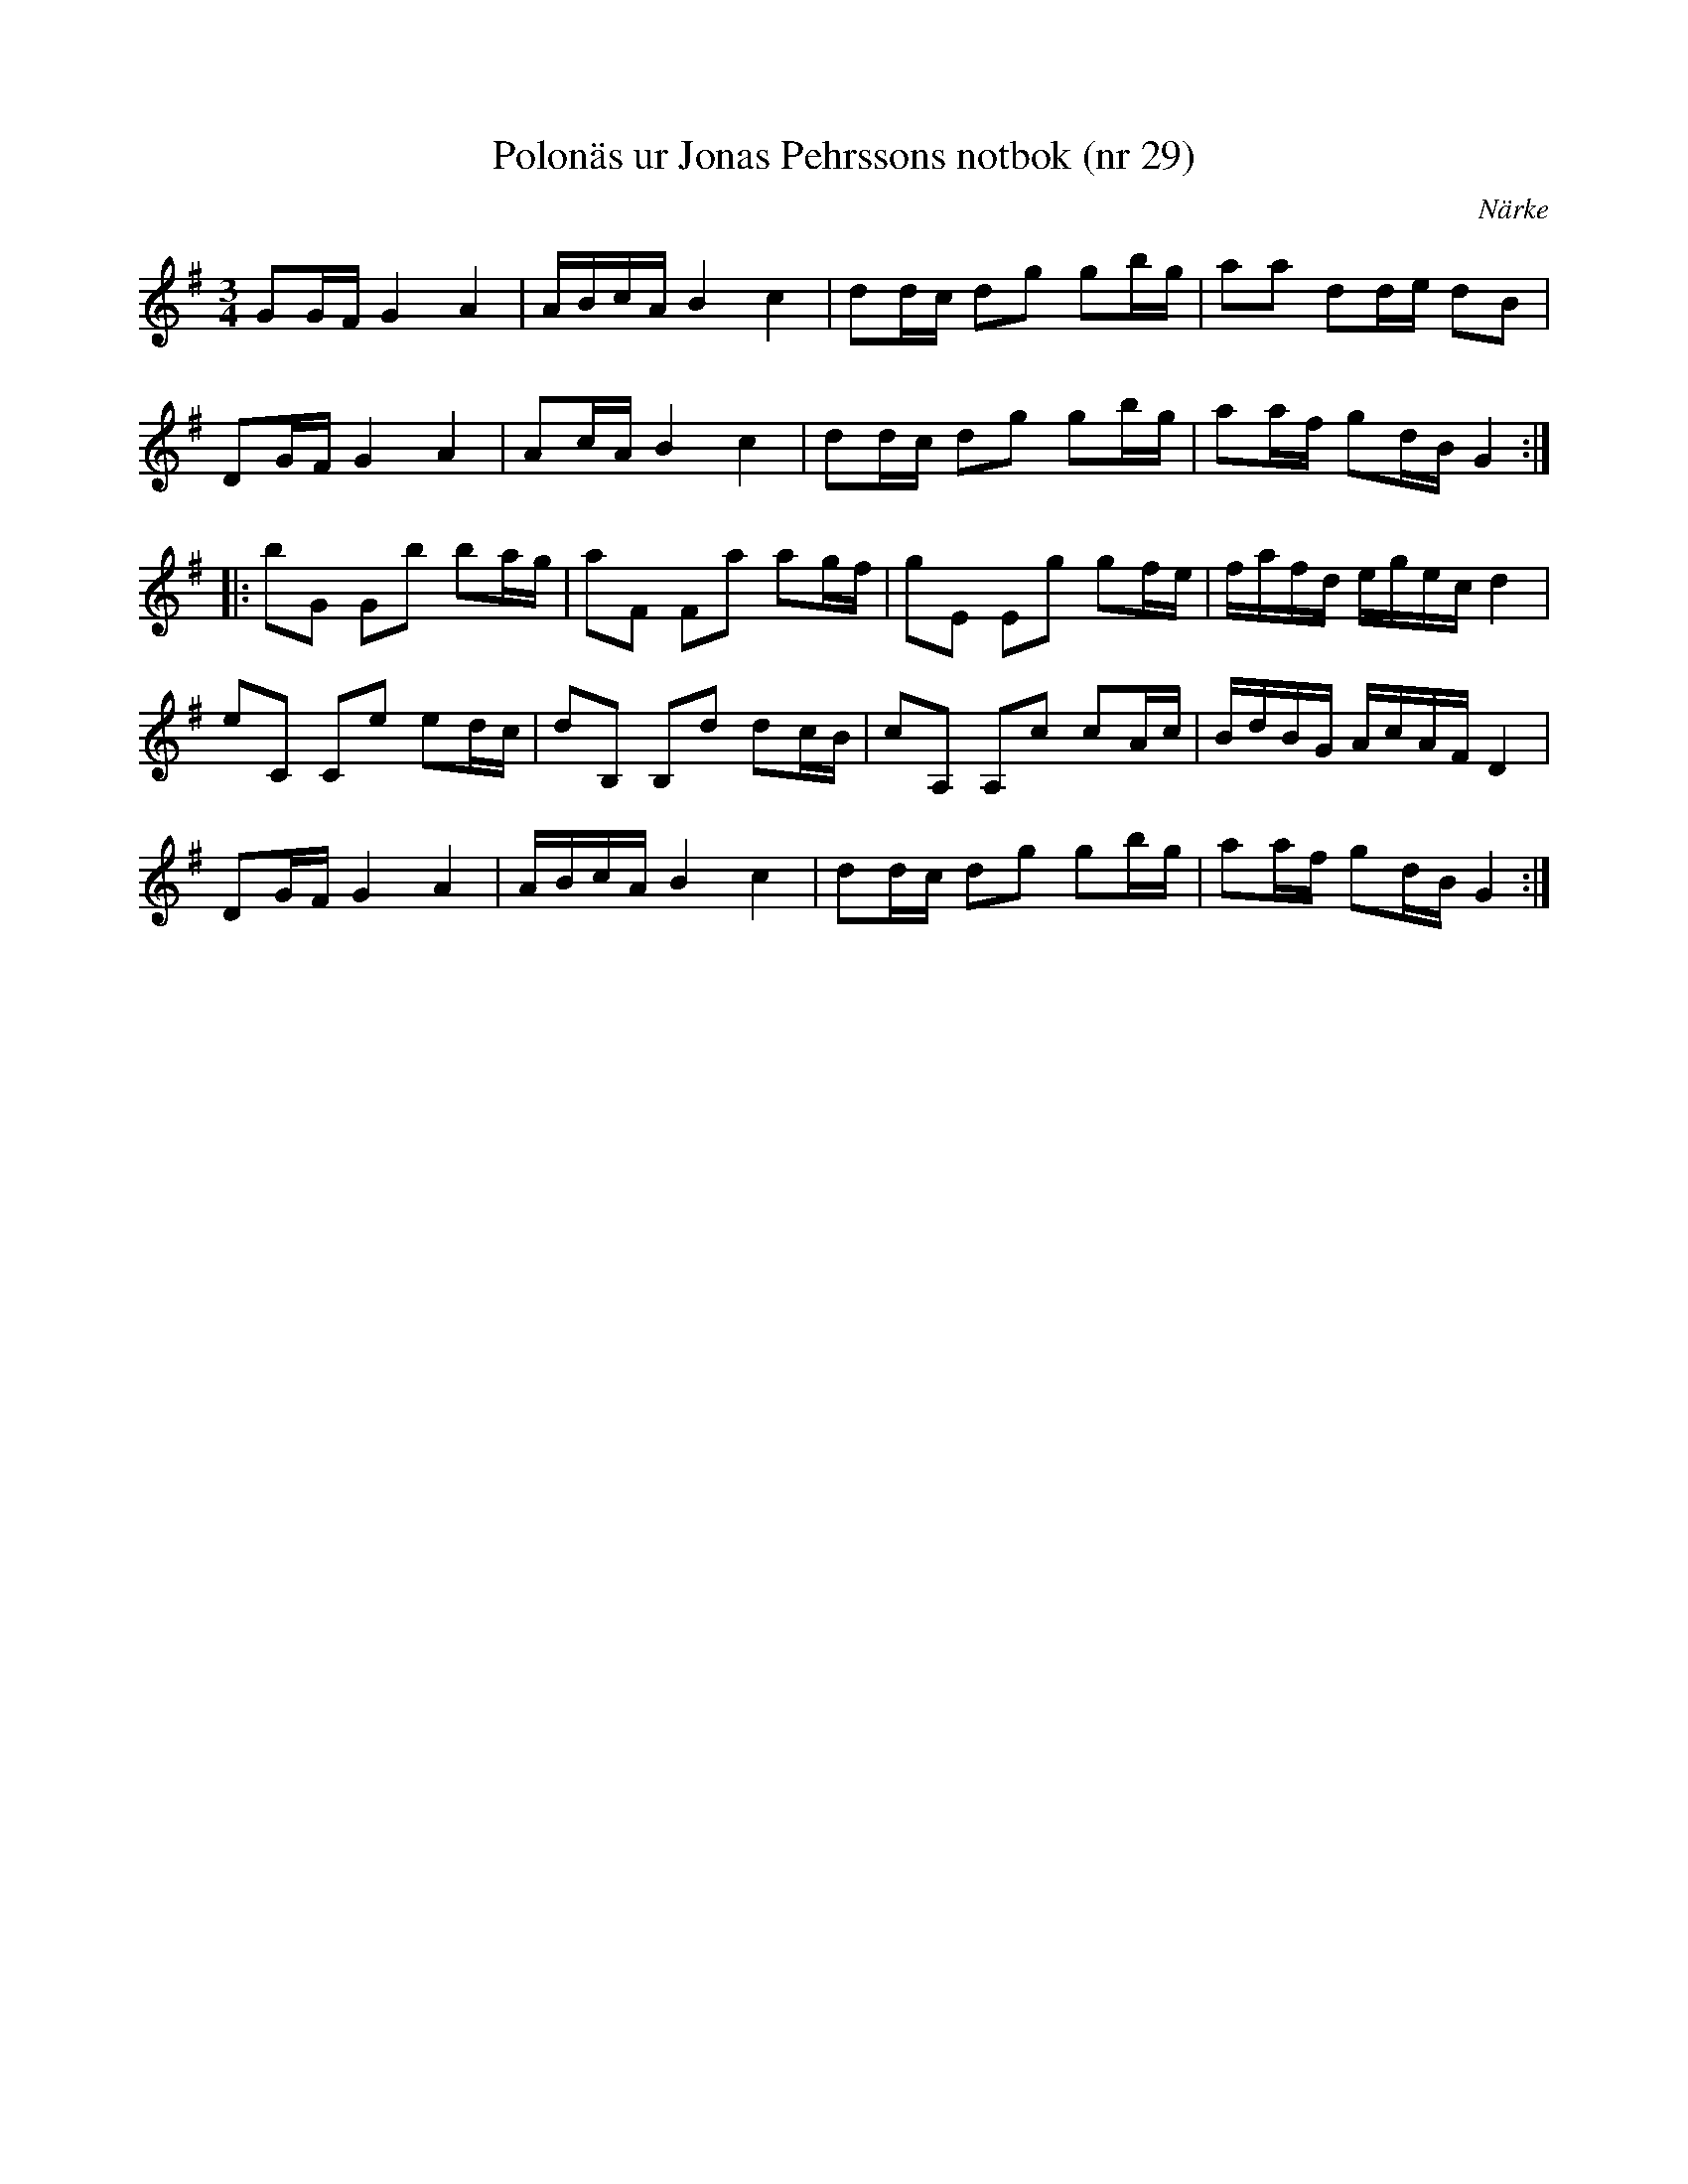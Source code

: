 %%abc-charset utf-8

X: 29
T: Polonäs ur Jonas Pehrssons notbok (nr 29)
S: efter Jonas Pehrsson
R: Slängpolska
B: FMK - katalog Ma3b bild 33
M: 3/4
O: Närke
L: 1/16
Z: Nils L
K: G
G2GF G4 A4 | ABcA B4 c4 | d2dc d2g2 g2bg | a2a2 d2de d2B2 |
D2GF G4 A4 | A2cA B4 c4 | d2dc d2g2 g2bg | a2af g2dB G4 ::
b2G2 G2b2 b2ag | a2F2 F2a2 a2gf | g2E2 E2g2 g2fe | fafd egec d4 | 
e2C2 C2e2 e2dc | d2B,2 B,2d2 d2cB | c2A,2 A,2c2 c2Ac | BdBG AcAF D4 | 
D2GF G4 A4 | ABcA B4 c4 | d2dc d2g2 g2bg | a2af g2dB G4 :|

